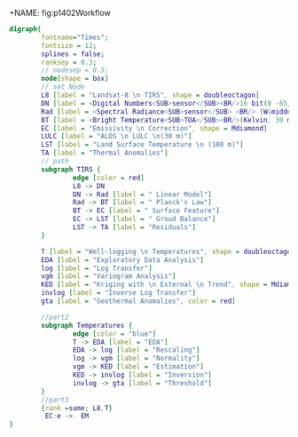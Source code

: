 +NAME: fig:p1402Workflow
#+HEADER: :cache yes :tangle yes
#+HEADER: :results output graphics
#+BEGIN_SRC dot :file p1402Workflow.png
  digraph{
          fontname="Times";
          fontsize = 12;
          splines = false;
          ranksep = 0.3;
          // nodesep = 0.5;
          node[shape = box]
          // set Node
          L8 [label = "Landsat-8 \n TIRS", shape = doubleoctagon]
          DN [label = <Digital Numbers<SUB>sensor</SUB><BR/>16 bit(0 -65,535)>]
          Rad [label = <Spectral Radiance<SUB>sensor</SUB> <BR/> (W&middot;m<SUP>-2</SUP>sr<SUP>-1</SUP>&mu;m<SUP>-1</SUP>)>]
          BT [label = <Bright Temperature<SUB>TOA</SUB><BR/>(Kelvin, 30 m)>]
          EC [label = "Emissivity \n Correction", shape = Mdiamond]
          LULC [label = "ALOS \n LULC \n(30 m)"]
          LST [label = "Land Surface Temperature \n (100 m)"]
          TA [label = "Thermal Anomalies"] 
          // path
          subgraph TIRS {
                  edge [color = red]
                  L8 -> DN 
                  DN -> Rad [label = " Linear Model"]
                  Rad -> BT [label = " Planck's Law"]
                  BT -> EC [label = " Surface Feature"]
                  EC -> LST [label = " Groud Balance"]
                  LST -> TA [label = "Residuals"]
          }

          T [label = "Well-logging \n Temperatures", shape = doubleoctagon]
          EDA [label = "Exploratory Data Analysis"]
          log [label = "Log Transfer"]
          vgm [label = "Variogram Analysis"]
          KED [label = "Kriging with \n External \n Trend", shape = Mdiamond]
          invlog [label = "Inverse Log Transfer"]
          gta [label = "Geothermal Anomalies", color = red]

          //part2
          subgraph Temperatures {
                  edge [color = "blue"]
                  T -> EDA [label = "EDA"]
                  EDA -> log [label = "Rescaling"]
                  log -> vgm [label = "Normality"]
                  vgm -> KED [label = "Estimation"]
                  KED -> invlog [label = "Inversion"]
                  invlog -> gta [label = "Threshold"]
          }
          //part3 
          {rank =same; L8,T}
           EC:e ->  EM  
  }

#+END_SRC

#+RESULTS[571e3b2414bc57beaa7df3db4cae370b485f748c]:
[[file:p1402Workflow.png]]

#+RESULTS[ea254312e335851d0c15d4d5d4f710b065cebe7f]: fig:p1402Workflow
[[file:p1402Workflow.png]]

